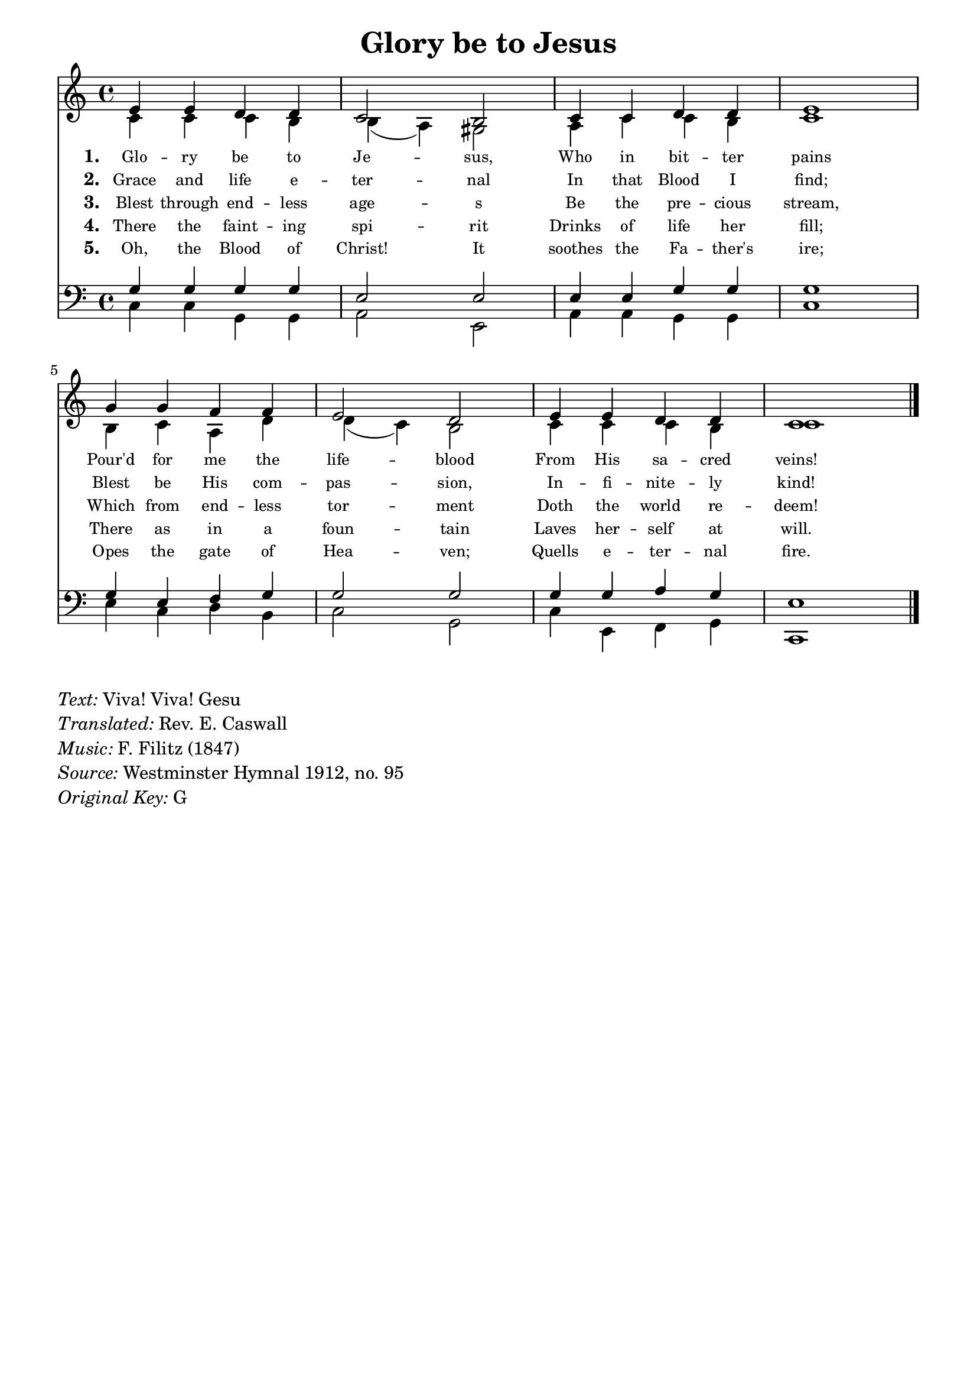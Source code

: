 % ŵ (UTF-8 test character: double-u circumflex)
% “ = 0147 (left formatted quote)
% ” = 0148 (right formatted quote)
% — = 0151 (dash)
% – = 0150 (shorter dash)
% © = 0169 (copyright symbol)
% ® = 0174 (registered copyright symbol)
% ⌜ = u231C
% ⌝ = u231D

\version "2.10.33"
#(ly:set-option 'point-and-click #f)

\paper
{
    indent = 0.0
    line-width = 185 \mm
    %between-system-space = 0.1 \mm
    %between-system-padding = #1
    %ragged-bottom = ##t
    %top-margin = 0.1 \mm
    %bottom-margin = 0.1 \mm
    %foot-separation = 0.1 \mm
    %head-separation = 0.1 \mm
    %before-title-space = 0.1 \mm
    %between-title-space = 0.1 \mm
    %after-title-space = 0.1 \mm
    %paper-height = 32 \cm
    %print-page-number = ##t
    %print-first-page-number = ##t
    %ragged-last-bottom
    %horizontal-shift
    %system-count
    %left-margin
    %paper-width
    %printallheaders
    %systemSeparatorMarkup
}

\header
{
    %dedication = ""
    title = "Glory be to Jesus"
    %subtitle = ""
    %subsubtitle = ""
    % poet = \markup{ \italic Text: }
    % composer = \markup{ \italic Music: }
    %meter = ""
    %opus = ""
    %arranger = ""
    %instrument = ""
    %piece = \markup{\null \null \null \null \null \null \null \null \null \null \null \null \null \italic Slowly \null \null \null \null \null \note #"4" #1.0 = 70-100}
    %breakbefore
    %copyright = ""
    tagline = ""
}


global =
{
    %\override Staff.TimeSignature #'style = #'()
    \time 4/4
    \key g \major
    \override Rest #'direction = #'0
    \override MultiMeasureRest #'staff-position = #0
}

sopWords = \lyricmode
{
    \override Score . LyricText #'font-size = #-1
    \override Score . LyricHyphen #'minimum-distance = #1
    \override Score . LyricSpace #'minimum-distance = #0.8
    % \override Score . LyricText #'font-name = #"Gentium"
    % \override Score . LyricText #'self-alignment-X = #-1
    \set stanza = "1. "
    %\set vocalName = "Men/Women/Unison/SATB"
    Glo -- ry be to Je -- sus,
      Who in bit -- ter pains
     Pour'd for me the life -- blood
    From His sa -- cred veins!
}
sopWordsTwo = \lyricmode
{
    \set stanza = "2. "
    Grace and life e -- ter -- nal
    In that Blood I find;
    Blest be His com -- pas -- sion,
    In -- fi -- nite -- ly kind!
}
sopWordsThree = \lyricmode
{
    \set stanza = "3. "
     Blest through end -- less age -- s
     Be the pre -- cious stream,
     Which from end -- less tor -- ment
     Doth the world re -- deem!
}
sopWordsFour = \lyricmode
{
    \set stanza = "4. "
    There the faint -- ing spi -- rit
    Drinks of life her fill;
    There as in a foun -- tain
    Laves her -- self at will.
}
sopWordsFive = \lyricmode
{
    \set stanza = "5. "
     Oh, the Blood of Christ! It
     soothes the Fa -- ther's ire;
     Opes the gate of Hea -- ven;
     Quells e -- ter -- nal fire.
}
sopWordsSix = \lyricmode
{
    \set stanza = "6. "
      A -- bel's blood for ven -- geance
        Plead -- ed to the skies;
       But the Blood of Je -- sus
        For our par -- don cries.
}
sopWordsSeven = \lyricmode
{
    \set stanza = "7. "
     Oft as it is sprinkl -- ed
     On our guilt -- y hearts
     Sa -- tan in con -- fu -- sion
     Ter -- ror -- struck de -- parts.
}
sopWordsSeven = \lyricmode
{
    \set stanza = "8. "
}
sopWordsSeven = \lyricmode
{
    \set stanza = "9. "
}
altoWords = \lyricmode
{

}
tenorWords = \lyricmode
{

}
bassWords = \lyricmode
{

}

\score
{
    \transpose g c
    <<
	\new Staff
	<<
	    %\set Score.midiInstrument = "Orchestral Strings"
	    %\set Score.midiInstrument = "Choir Aahs"
	    \new Voice = "sopranos"
	    \relative c'' {
		\voiceOne
		\global
		%\override Score.MetronomeMark #'transparent = ##t
		\override Score.MetronomeMark #'stencil = ##f
		\tempo 4 = 120
                b4 b a a g2 fis
                g4 g a a b1
                d4 d c c b2 a
                b4 b a a g1
		\bar "|."
	    }

	    \new Voice = "altos"
	    \relative c'' {
		\voiceTwo
                g4 g g fis fis( e) dis2
                e4 g g fis g1
                fis4 g e a a( g) fis2
                g4 g g fis g1
	    }

	    \new Lyrics = sopranos { s1 }
	    \new Lyrics = sopranosTwo { s1 }
	    \new Lyrics = sopranosThree { s1 }
	    \new Lyrics = sopranosFour { s1 }
	    \new Lyrics = sopranosFive { s1 }
	    %\new Lyrics = sopranosSix { s1 }
	    %\new Lyrics = sopranosSeven { s1 }
	    %\new Lyrics = altos { s1 }
	    %\new Lyrics = tenors { s1 }
	    %\new Lyrics = basses { s1 }
	>>


	\new Staff
	<<
	    \clef bass
	    \new Voice = "tenors"
	    \relative c' {
		\voiceThree
		\global
                d4 d d d b2 b
                b4 b d d d1
                d4 b c d d2 d
                d4 d e d b1
	    }

	    \new Voice = "basses"
	    \relative c' {
		\voiceFour
                g4 g d d e2 b
                e4 e d d g1
                b4 g a fis g2 d
                g4 b, c d g,1
	    }
	>>
	\context Lyrics = sopranos \lyricsto sopranos \sopWords
	\context Lyrics = sopranosTwo \lyricsto sopranos \sopWordsTwo
	\context Lyrics = sopranosThree \lyricsto sopranos \sopWordsThree
	\context Lyrics = sopranosFour \lyricsto sopranos \sopWordsFour
	\context Lyrics = sopranosFive \lyricsto sopranos \sopWordsFive
	%\context Lyrics = sopranosSix \lyricsto sopranos \sopWordsSix
	%\context Lyrics = sopranosSeven \lyricsto sopranos \sopWordsSeven
	%\context Lyrics = altos \lyricsto altos \altoWords
	%\context Lyrics = tenors \lyricsto tenors \tenorWords
	%\context Lyrics = basses \lyricsto basses \bassWords
    >>
	
    \midi { }
    \layout
    {	
	\context
	{
	    \Lyrics
	    \override VerticalAxisGroup #'minimum-Y-extent = #'(0 . 0)
	}
    }
}

\markup
{
    \column
    {
	\line{\italic Text: Viva! Viva! Gesu}
        \line{\italic Translated: Rev. E. Caswall}
	\line{\italic Music: F. Filitz (1847)}
	%\line{\italic Arrangement: }
	%\line{\italic {Words and Music:} }
	%\line{\italic {Tune Name:} }
	%\line{\italic {Poetic Meter:} }
	\line{\italic Source: Westminster Hymnal 1912, no. 95}
        \line{\italic {Original Key:} G}
    }
}
